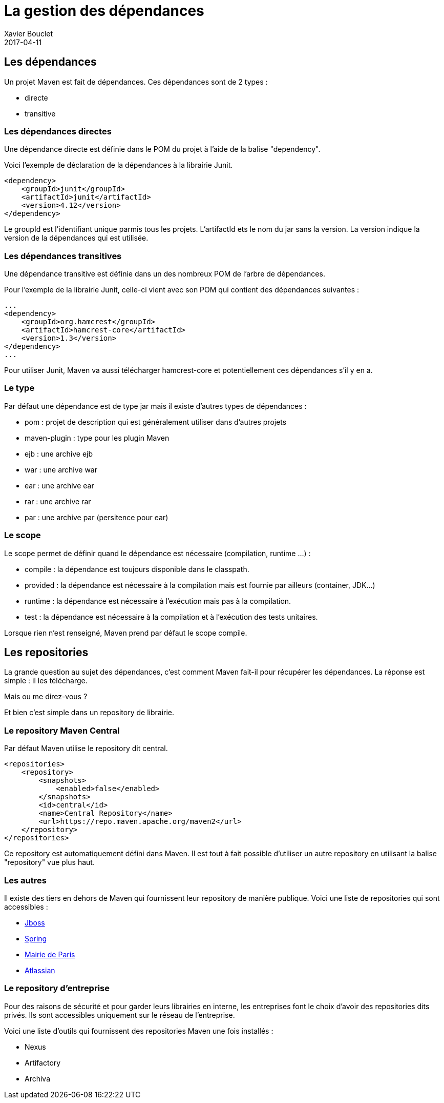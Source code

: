 = La gestion des dépendances
Xavier Bouclet
2017-04-11
:jbake-type: page
:jbake-tags: documentation, manual
:jbake-status: published

== Les dépendances

Un projet Maven est fait de dépendances. Ces dépendances sont de 2 types :

* directe
* transitive

=== Les dépendances directes

Une dépendance directe est définie dans le POM du projet à l'aide de la balise "dependency".

Voici l'exemple de déclaration de la dépendances à la librairie Junit.

[source,xml]
----
<dependency>
    <groupId>junit</groupId>
    <artifactId>junit</artifactId>
    <version>4.12</version>
</dependency>
----

Le groupId est l'identifiant unique parmis tous les projets.
L'artifactId ets le nom du jar sans la version.
La version indique la version de la dépendances qui est utilisée.

=== Les dépendances transitives

Une dépendance transitive est définie dans un des nombreux POM de l'arbre de dépendances.

Pour l'exemple de la librairie Junit, celle-ci vient avec son POM qui contient des dépendances suivantes :

[source,xml]
----
...
<dependency>
    <groupId>org.hamcrest</groupId>
    <artifactId>hamcrest-core</artifactId>
    <version>1.3</version>
</dependency>
...
----

Pour utiliser Junit, Maven va aussi télécharger hamcrest-core et potentiellement ces dépendances s'il y en a.

=== Le type

Par défaut une dépendance est de type jar mais il existe d'autres types de dépendances :

* pom : projet de description qui est généralement utiliser dans d'autres projets
* maven-plugin : type pour les plugin Maven
* ejb : une archive ejb
* war : une archive war
* ear : une archive ear
* rar : une archive rar
* par : une archive par (persitence pour ear)

=== Le scope

Le scope permet de définir quand le dépendance est nécessaire (compilation, runtime ...) :

* compile : la dépendance est toujours disponible dans le classpath.
* provided : la dépendance est nécessaire à la compilation mais est fournie par ailleurs (container, JDK...)
* runtime : la dépendance est nécessaire à l'exécution mais pas à la compilation.
* test : la dépendance est nécessaire à la compilation et à l'exécution des tests unitaires.

Lorsque rien n'est renseigné, Maven prend par défaut le scope compile.

== Les repositories

La grande question au sujet des dépendances, c'est comment Maven fait-il pour récupérer les dépendances.
La réponse est simple : il les télécharge.

Mais ou me direz-vous ?

Et bien c'est simple dans un repository de librairie.

=== Le repository Maven Central

Par défaut Maven utilise le repository dit central.

[source,xml]
----
<repositories>
    <repository>
        <snapshots>
            <enabled>false</enabled>
        </snapshots>
        <id>central</id>
        <name>Central Repository</name>
        <url>https://repo.maven.apache.org/maven2</url>
    </repository>
</repositories>
----

Ce repository est automatiquement défini dans Maven.
Il est tout à fait possible d'utiliser un autre repository en utilisant la balise "repository" vue plus haut.

=== Les autres

Il existe des tiers en dehors de Maven qui fournissent leur repository de manière publique.
Voici une liste de repositories qui sont accessibles :

* https://repository.jboss.org/[Jboss]
* http://repo.spring.io/release/[Spring]
* http://www.lutece.paris.fr/nexus/content/groups/maven_repository/[Mairie de Paris]
* https://maven.atlassian.com/repository/public/[Atlassian]

=== Le repository d'entreprise

Pour des raisons de sécurité et pour garder leurs librairies en interne, les entreprises font le choix d'avoir des repositories dits privés.
Ils sont accessibles uniquement sur le réseau de l'entreprise.

Voici une liste d'outils qui fournissent des repositories Maven une fois installés :

* Nexus
* Artifactory
* Archiva
